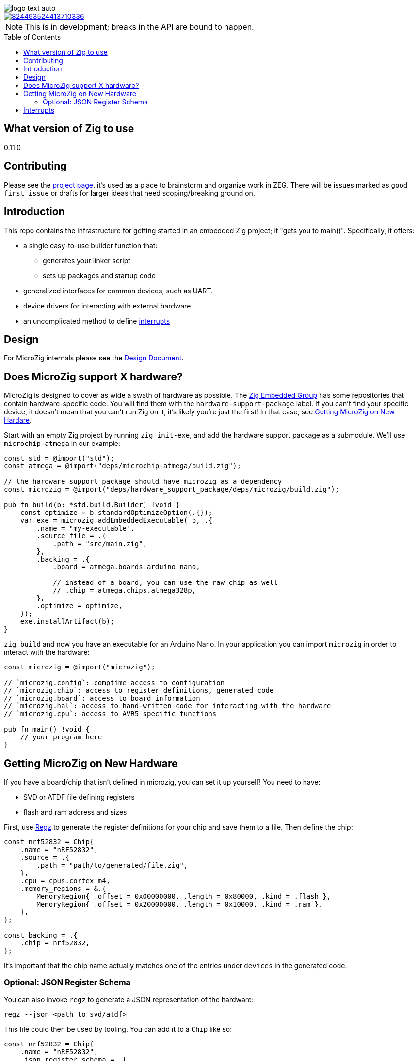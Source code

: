 :imagesdir: design
:toc: macro

image::logo-text-auto.svg[]

image::https://img.shields.io/discord/824493524413710336.svg?logo=discord[link=https://discord.gg/ShUWykk38X]

[NOTE]
This is in development; breaks in the API are bound to happen.

toc::[]

== What version of Zig to use

0.11.0

== Contributing

Please see the https://github.com/orgs/ZigEmbeddedGroup/projects/1/views/1[project page], it's used as a place to brainstorm and organize work in ZEG. There will be issues marked as `good first issue` or drafts for larger ideas that need scoping/breaking ground on.

== Introduction

This repo contains the infrastructure for getting started in an embedded Zig project; it "gets you to main()". Specifically, it offers:

* a single easy-to-use builder function that:
** generates your linker script
** sets up packages and startup code
* generalized interfaces for common devices, such as UART.
* device drivers for interacting with external hardware
* an uncomplicated method to define xref:interrupts[interrupts]

== Design

For MicroZig internals please see the xref:docs/design.adoc[Design Document].

== Does MicroZig support X hardware?

MicroZig is designed to cover as wide a swath of hardware as possible. The https://github.com/ZigEmbeddedGroup[Zig Embedded Group] has some repositories that contain hardware-specific code. You will find them with the `hardware-support-package` label. If you can't find your specific device, it doesn't mean that you can't run Zig on it, it's likely you're just the first! In that case, see xref:#getting-microzig-on-new-hardware[Getting MicroZig on New Hardare].

Start with an empty Zig project by running `zig init-exe`, and add the hardware support package as a submodule. We'll use `microchip-atmega` in our example:

[source,zig]
----
const std = @import("std");
const atmega = @import("deps/microchip-atmega/build.zig");

// the hardware support package should have microzig as a dependency
const microzig = @import("deps/hardware_support_package/deps/microzig/build.zig");

pub fn build(b: *std.build.Builder) !void {
    const optimize = b.standardOptimizeOption(.{});
    var exe = microzig.addEmbeddedExecutable( b, .{
        .name = "my-executable",
        .source_file = .{
            .path = "src/main.zig",
        },
        .backing = .{
            .board = atmega.boards.arduino_nano,

            // instead of a board, you can use the raw chip as well
            // .chip = atmega.chips.atmega328p,
        },
        .optimize = optimize,
    });
    exe.installArtifact(b);
}
----

`zig build` and now you have an executable for an Arduino Nano. In your application you can import `microzig` in order to interact with the hardware:

[source,zig]
----
const microzig = @import("microzig");

// `microzig.config`: comptime access to configuration
// `microzig.chip`: access to register definitions, generated code
// `microzig.board`: access to board information
// `microzig.hal`: access to hand-written code for interacting with the hardware
// `microzig.cpu`: access to AVR5 specific functions

pub fn main() !void {
    // your program here
}
----

== Getting MicroZig on New Hardware

If you have a board/chip that isn't defined in microzig, you can set it up yourself! You need to have:

* SVD or ATDF file defining registers
* flash and ram address and sizes

First, use https://github.com/ZigEmbeddedGroup/regz[Regz] to generate the register definitions for your chip and save them to a file. Then define the chip:

[source,zig]
----
const nrf52832 = Chip{
    .name = "nRF52832",
    .source = .{
        .path = "path/to/generated/file.zig",
    },
    .cpu = cpus.cortex_m4,
    .memory_regions = &.{
        MemoryRegion{ .offset = 0x00000000, .length = 0x80000, .kind = .flash },
        MemoryRegion{ .offset = 0x20000000, .length = 0x10000, .kind = .ram },
    },
};

const backing = .{
    .chip = nrf52832,
};
----

It's important that the chip name actually matches one of the entries under `devices` in the generated code.

=== Optional: JSON Register Schema

You can also invoke `regz` to generate a JSON representation of the hardware:

[source]
----
regz --json <path to svd/atdf>
----

This file could then be used by tooling. You can add it to a `Chip` like so:


[source,zig]
----
const nrf52832 = Chip{
    .name = "nRF52832",
    .json_register_schema = .{
        .path = "path/to.json",
    },
    // ...
};
----

== Interrupts

The currently supported architectures for interrupt vector generation are ARM and AVR. To define the Interrupt Service Routine (ISR) for a given interrupt, you create a function with the same name in an `interrupts` namespace, which is nested in a `microzig_options` namespace:

[source,zig]
----
pub const microzig_options = struct {
  pub const interrupts = struct {
      pub fn PCINT0() void {
        // interrupt handling code
      }
  };
}

pub fn main() !void {
    // my application
}
----

We're using compile-time checks along with the generated code to determine the list of interrupts. If a function is defined whose name is not in this list, you'll get a compiler error with the list of interrupts/valid names.
